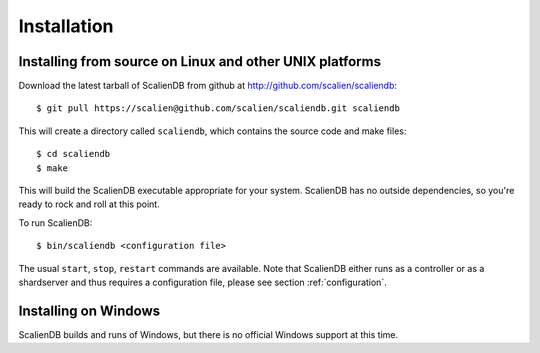 .. _installation:


************
Installation
************

Installing from source on Linux and other UNIX platforms
========================================================

Download the latest tarball of ScalienDB from github at http://github.com/scalien/scaliendb::

  $ git pull https://scalien@github.com/scalien/scaliendb.git scaliendb

This will create a directory called ``scaliendb``, which contains the source code and make files::

  $ cd scaliendb
  $ make

This will build the ScalienDB executable appropriate for your system. ScalienDB has no outside dependencies, so you're ready to rock and roll at this point.

To run ScalienDB::

  $ bin/scaliendb <configuration file>

The usual ``start``, ``stop``, ``restart`` commands are available. Note that ScalienDB either runs as a controller or as a shardserver and thus requires a configuration file, please see section :ref:`configuration`.

Installing on Windows
=====================

ScalienDB builds and runs of Windows, but there is no official Windows support at this time.
